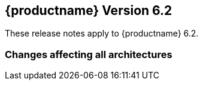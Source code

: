 :this-version: 6.2
:idprefix: v62_
:doc-url: https://documentation.suse.com/sle-micro/{this-version}
:previous-version: 6.1
:next-version: 6.3

== {productname} Version {this-version}

These release notes apply to {productname} {this-version}.

=== Changes affecting all architectures

// ==== Installation media



// === Removed and deprecated features and packages

// [#removed]
// ==== Removed features and packages

// [#deprecated]
// ==== Deprecated features and packages
